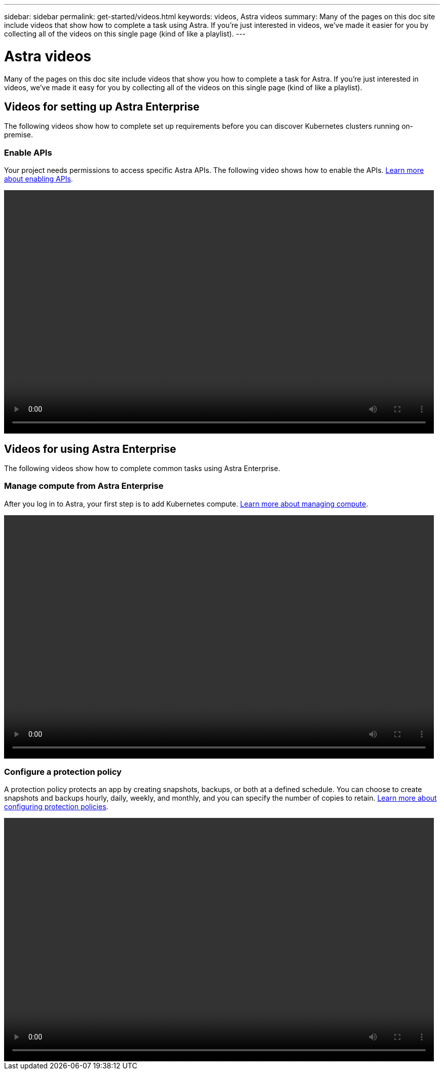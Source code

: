 ---
sidebar: sidebar
permalink: get-started/videos.html
keywords: videos, Astra videos
summary: Many of the pages on this doc site include videos that show how to complete a task using Astra. If you're just interested in videos, we've made it easier for you by collecting all of the videos on this single page (kind of like a playlist).
---

= Astra videos
:hardbreaks:
:icons: font
:imagesdir: ../media/

Many of the pages on this doc site include videos that show you how to complete a task for Astra. If you're just interested in videos, we've made it easy for you by collecting all of the videos on this single page (kind of like a playlist).

== Videos for setting up Astra Enterprise

The following videos show how to complete set up requirements before you can discover Kubernetes clusters running on-premise.

=== Enable APIs

Your project needs permissions to access specific Astra APIs. The following video shows how to enable the APIs. link:set-up-google-cloud.html#enable-apis-in-your-project[Learn more about enabling APIs].

video::get-started/video-enable-gcp-apis.mp4[width=848, height=480]


== Videos for using Astra Enterprise

The following videos show how to complete common tasks using Astra Enterprise.

=== Manage compute from Astra Enterprise

After you log in to Astra, your first step is to add Kubernetes compute. link:add-first-cluster.html[Learn more about managing compute].

video::get-started/video-manage-cluster.mp4[width=848, height=480]

=== Configure a protection policy

A protection policy protects an app by creating snapshots, backups, or both at a defined schedule. You can choose to create snapshots and backups hourly, daily, weekly, and monthly, and you can specify the number of copies to retain. link:../use/protect-apps.html[Learn more about configuring protection policies].

video::use/video-set-protection-policy.mp4[width=848, height=480]
